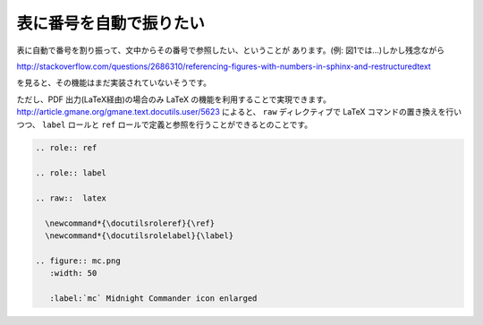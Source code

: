 
.. _table-numbering:

表に番号を自動で振りたい
--------------------------------------------

表に自動で番号を割り振って、文中からその番号で参照したい、ということが
あります。(例: 図1では…)しかし残念ながら

http://stackoverflow.com/questions/2686310/referencing-figures-with-numbers-in-sphinx-and-restructuredtext

を見ると、その機能はまだ実装されていないそうです。

ただし、PDF 出力(LaTeX経由)の場合のみ LaTeX の機能を利用することで実現できます。
http://article.gmane.org/gmane.text.docutils.user/5623 によると、
``raw`` ディレクティブで LaTeX コマンドの置き換えを行いつつ、
``label`` ロールと ``ref`` ロールで定義と参照を行うことができるとのことです。

.. code-block:: rst

  .. role:: ref
  
  .. role:: label
  
  .. raw::  latex
  
    \newcommand*{\docutilsroleref}{\ref}
    \newcommand*{\docutilsrolelabel}{\label}
  
  .. figure:: mc.png
     :width: 50
  
     :label:`mc` Midnight Commander icon enlarged 
